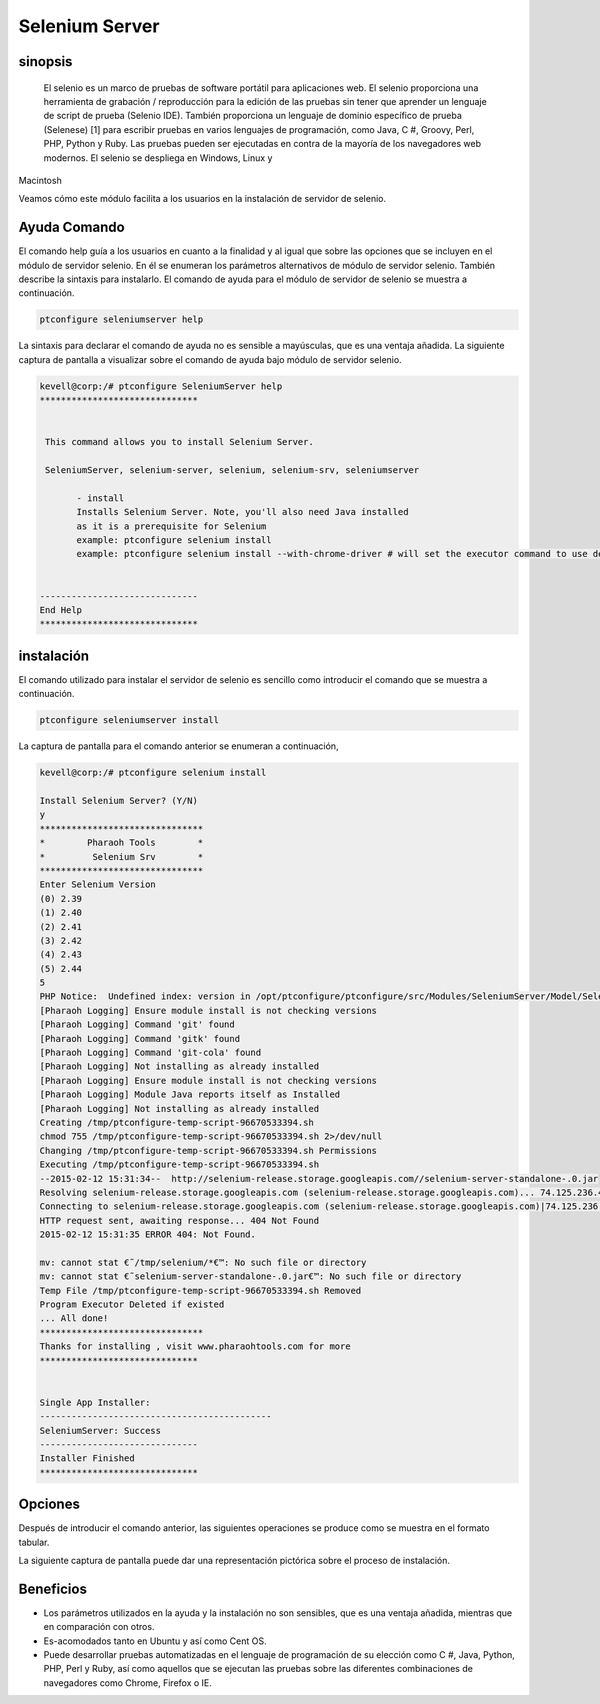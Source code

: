 =================
Selenium Server
=================

sinopsis
-----------

 El selenio es un marco de pruebas de software portátil para aplicaciones web. El selenio proporciona una herramienta de grabación / reproducción para la edición de las pruebas sin tener que aprender un lenguaje de script de prueba (Selenio IDE). También proporciona un lenguaje de dominio específico de prueba (Selenese) [1] para escribir pruebas en varios lenguajes de programación, como Java, C #, Groovy, Perl, PHP, Python y Ruby. Las pruebas pueden ser ejecutadas en contra de la mayoría de los navegadores web modernos. El selenio se despliega en Windows, Linux y 
Macintosh

Veamos cómo este módulo facilita a los usuarios en la instalación de servidor de selenio.

Ayuda Comando
--------------------

El comando help guía a los usuarios en cuanto a la finalidad y al igual que sobre las opciones que se incluyen en el módulo de servidor selenio. En él se enumeran los parámetros alternativos de módulo de servidor selenio. También describe la sintaxis para instalarlo. El comando de ayuda para el módulo de servidor de selenio se muestra a continuación.

.. code-block:: bash

	ptconfigure seleniumserver help

La sintaxis para declarar el comando de ayuda no es sensible a mayúsculas, que es una ventaja añadida. La siguiente captura de pantalla a visualizar sobre el comando de ayuda bajo módulo de servidor selenio.

.. code-block:: bash

 kevell@corp:/# ptconfigure SeleniumServer help
 ******************************


  This command allows you to install Selenium Server.

  SeleniumServer, selenium-server, selenium, selenium-srv, seleniumserver

        - install
        Installs Selenium Server. Note, you'll also need Java installed
        as it is a prerequisite for Selenium
        example: ptconfigure selenium install
        example: ptconfigure selenium install --with-chrome-driver # will set the executor command to use default chrome driver


 ------------------------------
 End Help
 ******************************

instalación
----------------

El comando utilizado para instalar el servidor de selenio es sencillo como introducir el comando que se muestra a continuación.

.. code-block:: bash

		ptconfigure seleniumserver install

La captura de pantalla para el comando anterior se enumeran a continuación,

.. code-block:: bash

 kevell@corp:/# ptconfigure selenium install

 Install Selenium Server? (Y/N)
 y
 *******************************
 *        Pharaoh Tools        *
 *         Selenium Srv        *
 *******************************
 Enter Selenium Version
 (0) 2.39
 (1) 2.40
 (2) 2.41
 (3) 2.42
 (4) 2.43
 (5) 2.44
 5
 PHP Notice:  Undefined index: version in /opt/ptconfigure/ptconfigure/src/Modules/SeleniumServer/Model/SeleniumServerAllLinux.php on line 50
 [Pharaoh Logging] Ensure module install is not checking versions
 [Pharaoh Logging] Command 'git' found
 [Pharaoh Logging] Command 'gitk' found
 [Pharaoh Logging] Command 'git-cola' found
 [Pharaoh Logging] Not installing as already installed
 [Pharaoh Logging] Ensure module install is not checking versions
 [Pharaoh Logging] Module Java reports itself as Installed
 [Pharaoh Logging] Not installing as already installed
 Creating /tmp/ptconfigure-temp-script-96670533394.sh
 chmod 755 /tmp/ptconfigure-temp-script-96670533394.sh 2>/dev/null
 Changing /tmp/ptconfigure-temp-script-96670533394.sh Permissions
 Executing /tmp/ptconfigure-temp-script-96670533394.sh
 --2015-02-12 15:31:34--  http://selenium-release.storage.googleapis.com//selenium-server-standalone-.0.jar
 Resolving selenium-release.storage.googleapis.com (selenium-release.storage.googleapis.com)... 74.125.236.43, 74.125.236.42, 74.125.236.44, ...
 Connecting to selenium-release.storage.googleapis.com (selenium-release.storage.googleapis.com)|74.125.236.43|:80... connected.
 HTTP request sent, awaiting response... 404 Not Found
 2015-02-12 15:31:35 ERROR 404: Not Found.
 
 mv: cannot stat €˜/tmp/selenium/*€™: No such file or directory
 mv: cannot stat €˜selenium-server-standalone-.0.jar€™: No such file or directory
 Temp File /tmp/ptconfigure-temp-script-96670533394.sh Removed
 Program Executor Deleted if existed
 ... All done!
 *******************************
 Thanks for installing , visit www.pharaohtools.com for more
 ******************************
 

 Single App Installer:
 --------------------------------------------
 SeleniumServer: Success
 ------------------------------
 Installer Finished
 ******************************

Opciones
------------

Después de introducir el comando anterior, las siguientes operaciones se produce como se muestra en el formato tabular.

.. cssclass:: table-bordered

 +------------------------+----------------------------------------------+---------------+----------------------------------------------+
 | Parámetros             | Parámetro Alternativa                        | Opciones      | Comentarios                                  |
 +========================+==============================================+===============+==============================================+
 |Install Selenium        | En lugar de seleniumserver, podemos utilizar | Y(Yes)        | Si el usuario desea continuar el proceso de  |
 |Server? (Y/N)           | SeleniumServer, Selenium, selenium-srv,      |               | instalación se puede introducir como Y.      |
 |                        | selenium-server también.                     |               |                                              |
 +------------------------+----------------------------------------------+---------------+----------------------------------------------+
 |Install Selenium        | En lugar de seleniumserver, podemos utilizar | N(No)         | Si el usuario desea abandonar el proceso de  |
 |Server? (Y/N)           | SeleniumServer, Selenium, selenium-srv,      |               | instalación se puede introducir como N.      |
 |                        | selenium-server también.|                    |               |                                              |
 +------------------------+----------------------------------------------+---------------+----------------------------------------------+


La siguiente captura de pantalla puede dar una representación pictórica sobre el proceso de instalación.

.. code-block:: bash


Beneficios
-------------

* Los parámetros utilizados en la ayuda y la instalación no son sensibles, que es una ventaja añadida, mientras que en comparación con otros.
* Es-acomodados tanto en Ubuntu y así como Cent OS.
* Puede desarrollar pruebas automatizadas en el lenguaje de programación de su elección como C #, Java, Python, PHP, Perl y Ruby, así como 
  aquellos que se ejecutan las pruebas sobre las diferentes combinaciones de navegadores como Chrome, Firefox o IE.
